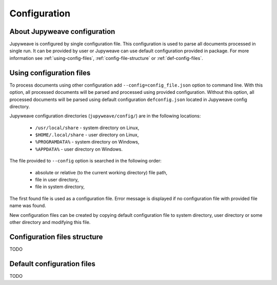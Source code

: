 Configuration
=============


About Jupyweave configuration
-----------------------------

Jupyweave is configured by single configuration file.
This configuration is used to parse all documents processed in single run.
It can be provided by user or Jupyweave can use default configuration provided in package.
For more information see :ref:`using-config-files`, :ref:`config-file-structure` or :ref:`def-config-files`.


.. _using-config-files:

Using configuration files
-------------------------

To process documents using other configuration add ``--config=config_file.json`` option to command line.
With this option, all processed documents will be parsed and processed using provided configuration.
Without this option, all processed documents will be parsed using default configuration ``defconfig.json``
located in Jupyweave config directory.

Jupyweave configuration directories (``jupyweave/config/``) are in the following locations:

    * ``/usr/local/share`` - system directory on Linux,
    * ``$HOME/.local/share`` - user directory on Linux,
    * ``%PROGRAMDATA%`` - system directory on Windows,
    * ``%APPDATA%`` - user directory on Windows.

The file provided to ``--config`` option is searched in the following order:

    * absolute or relative (to the current working directory) file path,
    * file in user directory,
    * file in system directory,

The first found file is used as a configuration file.
Error message is displayed if no configuration file with provided file name was found.

New configuration files can be created by copying default configuration file to system directory,
user directory or some other directory and modifying this file.


.. _config-file-structure:

Configuration files structure
-----------------------------

TODO


.. _def-config-files:

Default configuration files
---------------------------

TODO
